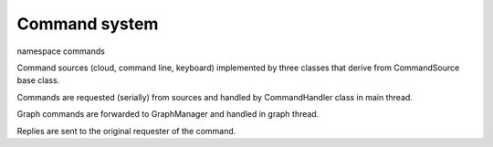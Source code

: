 Command system
==============

namespace commands

Command sources (cloud, command line, keyboard) implemented by three classes
that derive from CommandSource base class.

Commands are requested (serially) from sources and handled by CommandHandler
class in main thread.

Graph commands are forwarded to GraphManager and handled in graph thread.

Replies are sent to the original requester of the command.

